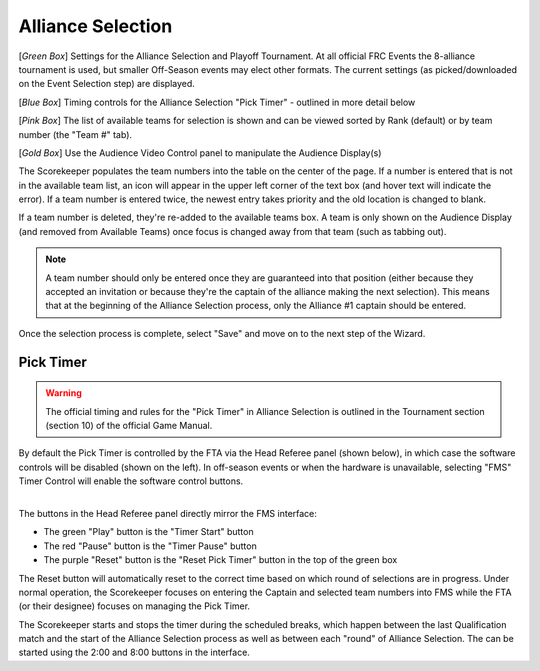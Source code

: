 .. _event-wizard-alliance-selection:

Alliance Selection
======================

.. image:: images/alliance-selection-1.png

[*Green Box*] Settings for the Alliance Selection and Playoff Tournament. At all official FRC Events the 8-alliance tournament is used, 
but smaller Off-Season events may elect other formats. The current settings (as picked/downloaded on the Event Selection step) are displayed.

[*Blue Box*] Timing controls for the Alliance Selection "Pick Timer" - outlined in more detail below

[*Pink Box*] The list of available teams for selection is shown and can be viewed sorted by Rank (default) or by team number (the "Team #" tab).

[*Gold Box*] Use the Audience Video Control panel to manipulate the Audience Display(s)

The Scorekeeper populates the team numbers into the table on the center of the page. If a number is entered that is not in the available team list, an icon will appear in the upper left
corner of the text box (and hover text will indicate the error). If a team number is entered twice, the newest entry takes priority and the old location is changed to blank.

If a team number is deleted, they're re-added to the available teams box. A team is only shown on the Audience Display (and removed from Available Teams) once focus is changed away from that team (such as tabbing out).

.. note::
    A team number should only be entered once they are guaranteed into that position (either because they accepted an invitation or because they're the captain of the alliance making the next selection).
    This means that at the beginning of the Alliance Selection process, only the Alliance #1 captain should be entered.

Once the selection process is complete, select "Save" and move on to the next step of the Wizard.

Pick Timer
#################################

.. warning::
    The official timing and rules for the "Pick Timer" in Alliance Selection is outlined in the Tournament section (section 10) of the official Game Manual.

By default the Pick Timer is controlled by the FTA via the Head Referee panel (shown below), in which case the software controls will be disabled (shown on the left). 
In off-season events or when the hardware is unavailable, selecting "FMS" Timer Control will enable the software control buttons. 

.. image:: images/alliance-selection-2.png
    :align: center
    :width: 450

| 
| The buttons in the Head Referee panel directly mirror the FMS interface:

* The green "Play" button is the "Timer Start" button
* The red "Pause" button is the "Timer Pause" button
* The purple "Reset" button is the "Reset Pick Timer" button in the top of the green box
    
.. image:: images/alliance-selection-3.png
    :align: center
    :width: 500

The Reset button will automatically reset to the correct time based on which round of selections are in progress. 
Under normal operation, the Scorekeeper focuses on entering the Captain and selected team numbers into FMS while the 
FTA (or their designee) focuses on managing the Pick Timer.

The Scorekeeper starts and stops the timer during the scheduled breaks, which happen between the last Qualification match and the 
start of the Alliance Selection process as well as between each "round" of Alliance Selection. The can be started using the 2:00 
and 8:00 buttons in the interface.

